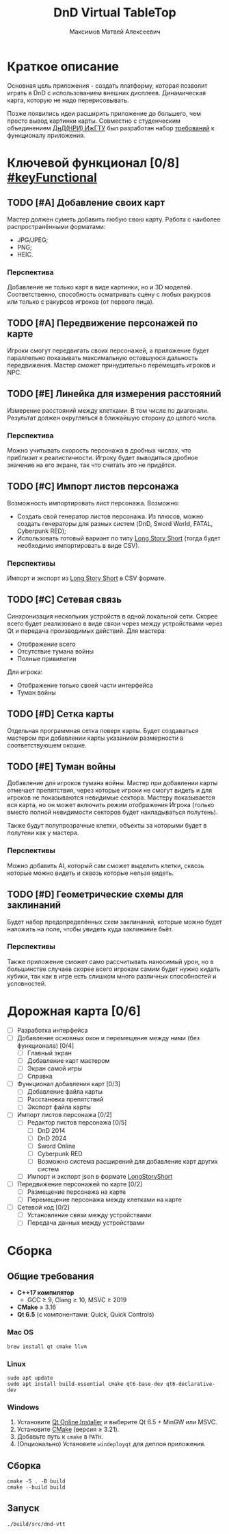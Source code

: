 #+title: DnD Virtual TableTop
#+author: Максимов Матвей Алексеевич

* Краткое описание
Основная цель приложения - создать платформу, которая позволит играть в DnD с использованием внешних дисплеев. Динамическая карта, которую не надо перерисовывать.

Позже появились идеи расширить приложение до большего, чем просто вывод картинки карты. Совместно с студенческим объединением [[https://vk.com/istudnd][ДнД(НРИ) ИжГТУ]] был разработан набор [[id:be600a01-6a38-41f4-9792-a72a26b5b53c][требований]] к функционалу приложения.

* Ключевой функционал [0/8] [[#keyFunctional]]
:PROPERTIES:
:ID:       be600a01-6a38-41f4-9792-a72a26b5b53c
:END:
** TODO [#A] Добавление своих карт
Мастер должен суметь добавить любую свою карту. Работа с наиболее распространёнными форматами:
- JPG/JPEG;
- PNG;
- HEIC.
*** Перспектива
Добавление не только карт в виде картинки, но и 3D моделей. Соответственно, способность осматривать сцену с любых ракурсов или только с ракурсов игроков (от первого лица).
** TODO [#A] Передвижение персонажей по карте
Игроки смогут передвигать своих персонажей, а приложение будет параллельно показывать максимальную оставшуюся дальность передвижения. Мастер сможет принудительно перемещать игроков и NPC.
** TODO [#E] Линейка для измерения расстояний
Измерение расстояний между клетками. В том числе по диагонали. Результат должен округляться в ближайшую сторону до целого числа.
*** Перспектива
Можно учитывать скорость персонажа в дробных числах, что приблизит к реалистичности. Игроку будет выводиться дробное значение на его экране, так что считать это не придётся.
** TODO [#C] Импорт листов персонажа
Возможность импортировать лист персонажа. Возможно:
- Создать свой генератор листов персонажа. Из плюсов, можно создать генераторы для разных систем (DnD, Sword World, FATAL, Cyberpunk RED);
- Использовать готовый вариант по типу [[https://longstoryshort.app][Long Story Short]] (тогда будет необходимо импортировать в виде CSV).
*** Перспективы
Импорт и экспорт из [[https://longstoryshort.app][Long Story Short]] в CSV формате.
** TODO [#C] Сетевая связь
Синхронизация нескольких устройств в одной локальной сети. Скорее всего будет реализовано в виде связи через между устройствами через Qt и передача производимых действий.
Для мастера:
- Отображение всего
- Отсутствие тумана войны
- Полные привилегии
Для игрока:
- Отображение только своей части интерфейса
- Туман войны
** TODO [#D] Сетка карты
Отдельная программная сетка поверх карты. Будет создаваться мастером при добавлении карты указанием размерности в соответствуюшем окошке.
** TODO [#E] Туман войны
Добавление для игроков тумана войны. Мастер при добавлении карты отмечает препятствия, через которые игроки не смогут видеть и для игроков не показываются невидимые сектора. Мастеру показывается вся карта, но он может включить режим отображения Игрока (только вместо полной невидимости секторов будет накладываться полутень).

Также будут полупрозрачные клетки, объекты за которыми будет в полутени как у мастера.
*** Перспективы
Можно добавить AI, который сам сможет выделить клетки, сквозь которые можно видеть и сквозь которые нельзя видеть.
** TODO [#D] Геометрические схемы для заклинаний
Будет набор предопределённых схем заклинаний, которые можно будет наложить на поле, чтобы увидеть куда заклинание бьёт.
*** Перспективы
Также приложение сможет само рассчитывать наносимый урон, но в большинстве случаев скорее всего игрокам самим будет нужно кидать кубики, так как в игре есть слишком много различных способностей и условностей.

* Дорожная карта [0/6]
- [ ] Разработка интерфейса
- [ ] Добавление основных окон и перемещение между ними (без функционала) [0/4]
  - [ ] Главный экран
  - [ ] Добавление карт мастером
  - [ ] Экран самой игры
  - [ ] Справка
- [ ] Функционал добавления карт [0/3]
  - [ ] Добавление файла карты
  - [ ] Расстановка препятствий
  - [ ] Экспорт файла карты
- [ ] Импорт листов персонажа [0/2]
  - [ ] Редактор листов персонажа [0/5]
    - [ ] DnD 2014
    - [ ] DnD 2024
    - [ ] Sword Online
    - [ ] Cyberpunk RED
    - [ ] Возможно система расширений для добавление карт других систем
  - [ ] Импорт и экспорт json в формате [[https://longstoryshort.app][LongStoryShort]]
- [ ] Передвижение персонажей по карте [0/2]
  - [ ] Размещение персонажа на карте
  - [ ] Перемещение персонажа между клетками на карте
- [ ] Сетевой код [0/2]
  - [ ] Установление связи между устройствами
  - [ ] Передача данных между устройствами

* Сборка
** Общие требования
- *C++17 компилятор*
  - GCC ≥ 9, Clang ≥ 10, MSVC ≥ 2019
- *CMake* ≥ 3.16
- *Qt 6.5* (с компонентами: Quick, Quick Controls)
*** Mac OS
#+begin_src shell
brew install qt cmake llvm
#+end_src
*** Linux
#+begin_src shell
sudo apt update
sudo apt install build-essential cmake qt6-base-dev qt6-declarative-dev
#+end_src
*** Windows
1. Установите [[https://www.qt.io/download][Qt Online Installer]] и выберите Qt 6.5 + MinGW или MSVC.
2. Установите [[https://cmake.org/download/][CMake]] (версия ≥ 3.21).
3. Добавьте путь к =cmake= в =PATH=.
4. (Опционально) Установите =windeployqt= для деплоя приложения.
** Сборка
#+begin_src shell
cmake -S . -B build
cmake --build build
#+end_src
** Запуск
#+begin_src shell
./build/src/dnd-vtt
#+end_src
